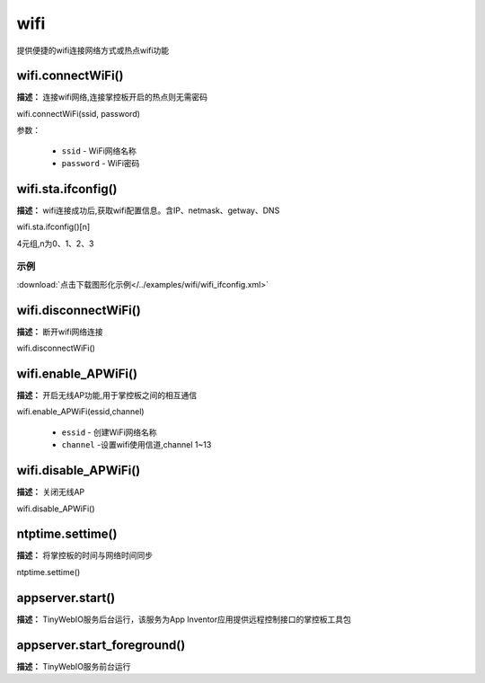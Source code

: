
wifi
=====

提供便捷的wifi连接网络方式或热点wifi功能

wifi.connectWiFi()
-------------

**描述：** 连接wifi网络,连接掌控板开启的热点则无需密码

.. image:: /images/blocks/wifi/connectWiFi.png
    :scale: 90 %

wifi.connectWiFi(ssid, password)

参数：

    - ``ssid`` - WiFi网络名称
    - ``password`` - WiFi密码


wifi.sta.ifconfig()
-------------

**描述：** wifi连接成功后,获取wifi配置信息。含IP、netmask、getway、DNS

.. image:: /images/blocks/wifi/sta.ifconfig.png
    :scale: 100 %

wifi.sta.ifconfig()[n]  

4元组,n为0、1、2、3

示例
^^^^^

.. image:: /images/blocks/wifi/example/ifconfig.png
    :scale: 80 %   

:download:`点击下载图形化示例</../examples/wifi/wifi_ifconfig.xml>` 

wifi.disconnectWiFi()
-------------

**描述：** 断开wifi网络连接

.. image:: /images/blocks/wifi/disconnectWiFi.png
    :scale: 100 %

wifi.disconnectWiFi()


wifi.enable_APWiFi()
-------------------

**描述：** 开启无线AP功能,用于掌控板之间的相互通信

.. image:: /images/blocks/wifi/enable_APWiFi.png
    :scale: 90 %

wifi.enable_APWiFi(essid,channel)

    - ``essid`` - 创建WiFi网络名称
    - ``channel`` -设置wifi使用信道,channel 1~13


wifi.disable_APWiFi()
-------------------

**描述：** 关闭无线AP

.. image:: /images/blocks/wifi/disable_APWiFi.png
    :scale: 100 %

wifi.disable_APWiFi()

ntptime.settime()
-------------------

**描述：** 将掌控板的时间与网络时间同步

.. image:: /images/blocks/wifi/ntptime.settime.png
    :scale: 100 %
    
ntptime.settime()


appserver.start()
-------------------

**描述：** TinyWebIO服务后台运行，该服务为App Inventor应用提供远程控制接口的掌控板工具包

.. image:: /images/blocks/wifi/TinyWebIO.png
    :scale: 90 %


appserver.start_foreground()
-------------------

**描述：** TinyWebIO服务前台运行
